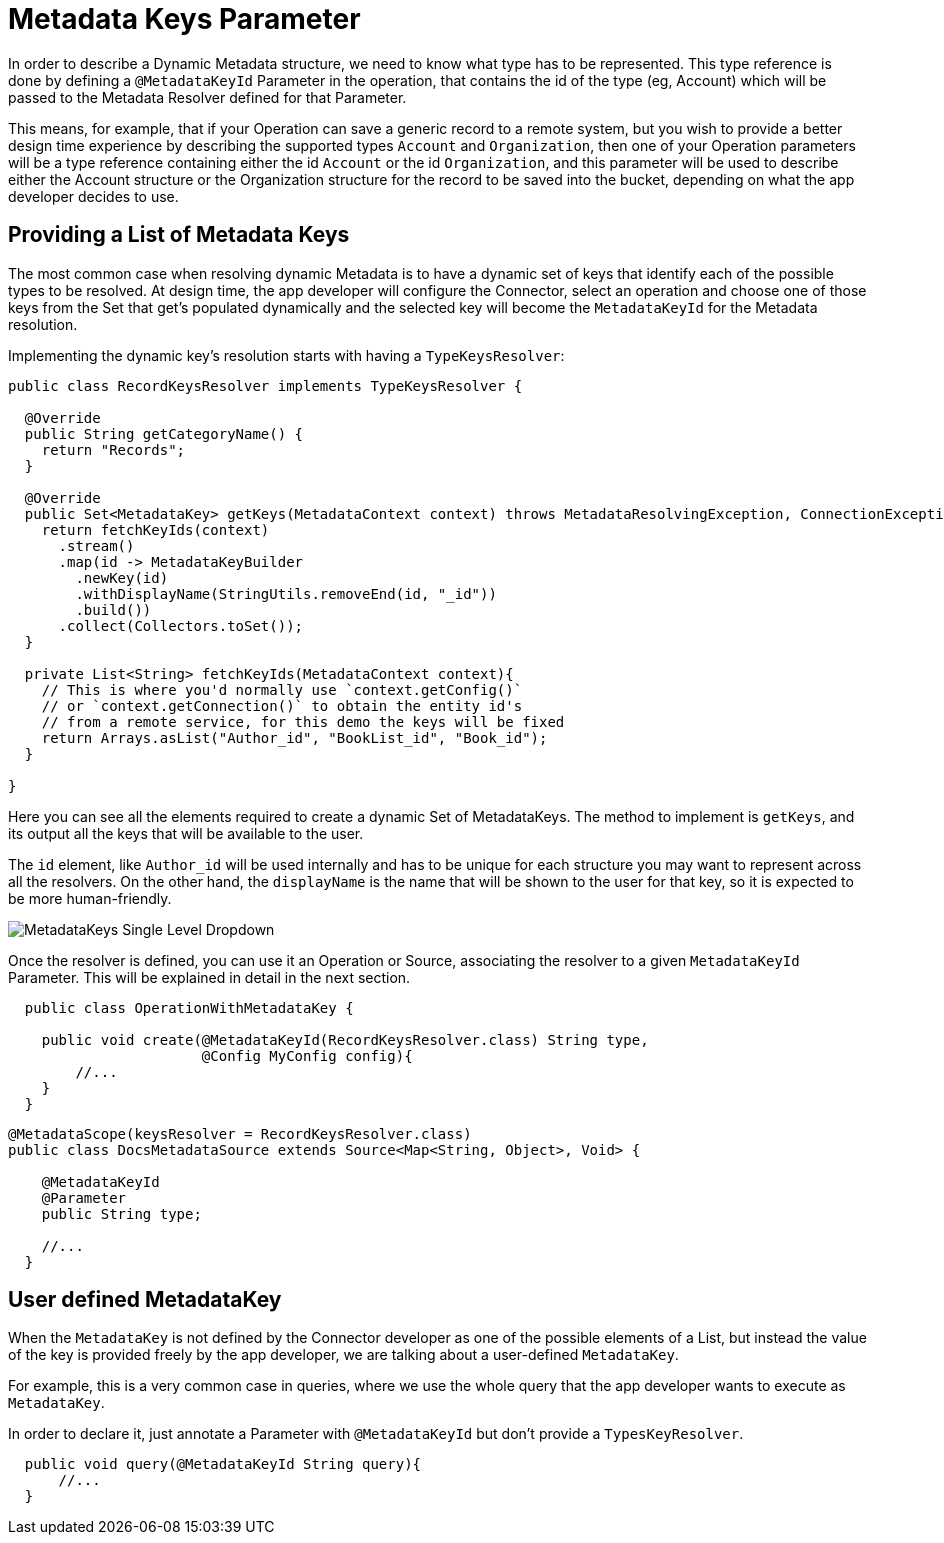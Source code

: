 = Metadata Keys Parameter

In order to describe a Dynamic Metadata structure, we need to
know what type has to be represented.
This type reference is done by defining a `@MetadataKeyId` Parameter in
the operation, that contains the id of the type (eg, Account) which will
be passed to the Metadata Resolver defined for that Parameter.

This means, for example, that if your Operation can save a generic
record to a remote system, but you wish to provide a better design time
experience by describing the supported types `Account` and
`Organization`, then one of your Operation parameters will be a type
reference containing either the id `Account` or the id `Organization`,
and this parameter will be used to describe either the Account
structure or the Organization structure for the record to be saved
into the bucket, depending on what the app developer decides to use.

== Providing a List of Metadata Keys

The most common case when resolving dynamic Metadata is to have a dynamic
set of keys that identify each of the possible types to be resolved.
At design time, the app developer will configure the Connector,
select an operation and choose one of those keys from the Set that get's
populated dynamically and the selected key will become the `MetadataKeyId`
for the Metadata resolution.


Implementing the dynamic key's resolution starts with having a `TypeKeysResolver`:

[source,java,linenums]
----
public class RecordKeysResolver implements TypeKeysResolver {

  @Override
  public String getCategoryName() {
    return "Records";
  }

  @Override
  public Set<MetadataKey> getKeys(MetadataContext context) throws MetadataResolvingException, ConnectionException {
    return fetchKeyIds(context)
      .stream()
      .map(id -> MetadataKeyBuilder
        .newKey(id)
        .withDisplayName(StringUtils.removeEnd(id, "_id"))
        .build())
      .collect(Collectors.toSet());
  }

  private List<String> fetchKeyIds(MetadataContext context){
    // This is where you'd normally use `context.getConfig()`
    // or `context.getConnection()` to obtain the entity id's
    // from a remote service, for this demo the keys will be fixed
    return Arrays.asList("Author_id", "BookList_id", "Book_id");
  }

}
----

Here you can see all the elements required to create a dynamic Set of
MetadataKeys. The method to implement is `getKeys`, and its output
all the keys that will be available to the user.

The `id` element, like `Author_id` will be used internally and has to
be unique for each structure you may want to represent across all the
resolvers. On the other hand, the `displayName` is the name that
will be shown to the user for that key, so it is expected to be more
human-friendly.

image::metadata/keys_single_drop.png[MetadataKeys Single Level Dropdown]

Once the resolver is defined, you can use it an Operation or Source,
associating the resolver to a given `MetadataKeyId` Parameter.
This will be explained in detail in the next section.

[source,java,linenums]
----
  public class OperationWithMetadataKey {

    public void create(@MetadataKeyId(RecordKeysResolver.class) String type,
                       @Config MyConfig config){
        //...
    }
  }
----


[source,java,linenums]
----
@MetadataScope(keysResolver = RecordKeysResolver.class)
public class DocsMetadataSource extends Source<Map<String, Object>, Void> {

    @MetadataKeyId
    @Parameter
    public String type;

    //...
  }
----

//TODO multilevel metadata keys

== User defined MetadataKey

When the `MetadataKey` is not defined by the Connector developer as one of the possible elements of a List,
but instead the value of the key is provided freely by the app developer,
we are talking about a user-defined `MetadataKey`.

For example, this is a very common case in queries, where we use the whole query
that the app developer wants to execute as `MetadataKey`.

In order to declare it, just annotate a Parameter with `@MetadataKeyId` but don't provide a `TypesKeyResolver`.

[source,java,linenums]
----
  public void query(@MetadataKeyId String query){
      //...
  }
----

